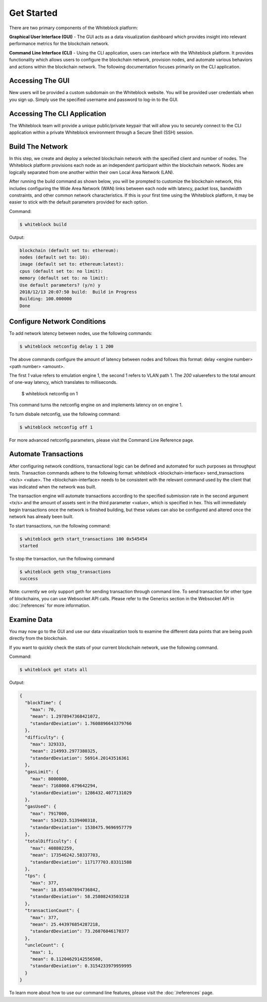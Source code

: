 ************
Get Started
************

There are two primary components of the Whiteblock platform:

**Graphical User Interface (GUI)** - The GUI acts as a data visualization dashboard which provides insight into relevant performance metrics for the blockchain network. 

**Command Line Interface (CLI)** - Using the CLI application, users can interface with the Whiteblock platform. It provides functionality which allows users to configure the blockchain network, provision nodes, and automate various behaviors and actions within the blockchain network. The following documentation focuses primarily on the CLI application. 

Accessing The GUI
=========================
New users will be provided a custom subdomain on the Whiteblock website. You will be provided user credentials when you sign up. Simply use the specified username and password to log-in to the GUI.

Accessing The CLI Application
=========================
The Whiteblock team will provide a unique public/private keypair that will allow you to securely connect to the CLI application within a private Whiteblock environment through a Secure Shell (SSH) session. 


Build The Network
=========================
In this step, we create and deploy a selected blockchain network with the specified client and number of nodes. The Whiteblock platform provisions each node as an independent participant within the blockchain network. Nodes are logically separated from one another within their own Local Area Network (LAN). 

After running the build command as shown below, you will be prompted to customize the blockchain network, this includes configuring the Wide Area Network (WAN) links between each node with latency, packet loss, bandwidth constraints, and other common network characteristics. If this is your first time using the Whiteblock platform, it may be easier to stick with the default parameters provided for each option.  

Command: 

.. code-block:: console

  $ whiteblock build 

Output: 

.. code-block:: console

  blockchain (default set to: ethereum):
  nodes (default set to: 10):
  image (default set to: ethereum:latest):
  cpus (default set to: no limit):
  memory (default set to: no limit):
  Use default parameters? (y/n) y
  2018/12/13 20:07:50 build:  Build in Progress
  Building: 100.000000
  Done

Configure Network Conditions
=============================
To add network latency between nodes, use the following commands: 

.. code-block:: console

  $ whiteblock netconfig delay 1 1 200


The above commands configure the amount of latency between nodes and follows this format: delay <engine number> <path number> <amount>.

The first `1` value refers to emulation engine 1, the second 1 refers to VLAN path 1. The `200` valuerefers to the total amount of one-way latency, which translates to milliseconds. 

  $ whiteblock netconfig on 1


This command turns the netconfig engine on and implements latency on  on engine 1. 

To turn disbale netconfig, use the following command: 

.. code-block:: console

  $ whiteblock netconfig off 1


For more advanced netconfig parameters, please visit the Command Line Reference page. 

Automate Transactions
=========================
After configuring network conditions, transactional logic can be defined and automated for such purposes as throughput tests. Transaction commands adhere to the following format: whiteblock <blockchain-interface> send_transactions <tx/s> <value>. The <blockchain-interface> needs to be consistent with the relevant command used by the client that was indicated when the network was built. 

The transaction engine will automate transactions according to the specified submission rate in the second argument <tx/s> and the amount of assets sent in the third parameter <value>, which is specified in hex. This will immediately begin transactions once the network is finished building, but these values can also be configured and altered once the network has already been built. 

To start transactions, run the following command: 

.. code-block:: console

  $ whiteblock geth start_transactions 100 0x545454
  started


To stop the transaction, run the following command

.. code-block:: console

  $ whiteblock geth stop_transactions
  success


Note: currently we only support geth for sending transaction through command line. To send transaction for other type of blockchains, you can use Websocket API calls. Please refer to the Generics section in the  Websocket API in :doc:`/references` for more information. 


Examine Data
=========================
You may now go to the GUI and use our data visualization tools to examine the different data points that are being push directly from the blockchain.

If you want to quickly check the stats of your current blockchain network, use the following command. 

Command: 

.. code-block:: console

  $ whiteblock get stats all


Output: 

.. code-block:: JSON

  {
    "blockTime": {
      "max": 70,
      "mean": 1.2978947368421072,
      "standardDeviation": 1.7608896643379766
    },
    "difficulty": {
      "max": 329333,
      "mean": 214993.2977380325,
      "standardDeviation": 56914.20143516361
    },
    "gasLimit": {
      "max": 8000000,
      "mean": 7168060.679642294,
      "standardDeviation": 1286432.4077131029
    },
    "gasUsed": {
      "max": 7917000,
      "mean": 534323.5139400318,
      "standardDeviation": 1538475.9696957779
    },
    "totalDifficulty": {
      "max": 408802259,
      "mean": 173546242.58337703,
      "standardDeviation": 117177703.83311588
    },
    "tps": {
      "max": 377,
      "mean": 18.855407894736842,
      "standardDeviation": 58.25808243503218
    },
    "transactionCount": {
      "max": 377,
      "mean": 25.443976854287218,
      "standardDeviation": 73.26076046170377
    },
    "uncleCount": {
      "max": 1,
      "mean": 0.11204629142556508,
      "standardDeviation": 0.3154233979959995
    }
  }


To learn more about how to use our command line features, please visit the :doc:`/references` page. 
